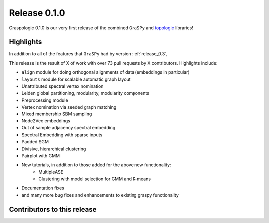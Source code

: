 Release 0.1.0
=============
Graspologic 0.1.0 is our very first release of the combined ``GraSPy`` and `topologic`_
libraries!


Highlights
----------
In addition to all of the features that ``GraSPy`` had by version :ref:`release_0.3`,

This release is the result of X of work with over 73 pull requests by X contributors.
Highlights include:

- ``align`` module for doing orthogonal alignments of data (embeddings in particular)
- ``layouts`` module for scalable automatic graph layout
- Unattributed spectral vertex nomination
- Leiden global partitioning, modularity, modularity components
- Preprocessing module
- Vertex nomination via seeded graph matching
- Mixed membership SBM sampling
- Node2Vec embeddings
- Out of sample adjacency spectral embedding
- Spectral Embedding with sparse inputs
- Padded SGM
- Divisive, hierarchical clustering
- Pairplot with GMM
- New tutorials, in addition to those added for the above new functionality: 
   - MultipleASE
   - Clustering with model selection for GMM and K-means
- Documentation fixes
- and many more bug fixes and enhancements to existing graspy functionality


Contributors to this release
----------------------------

.. _topologic: https://github.com/microsoft/topologic
